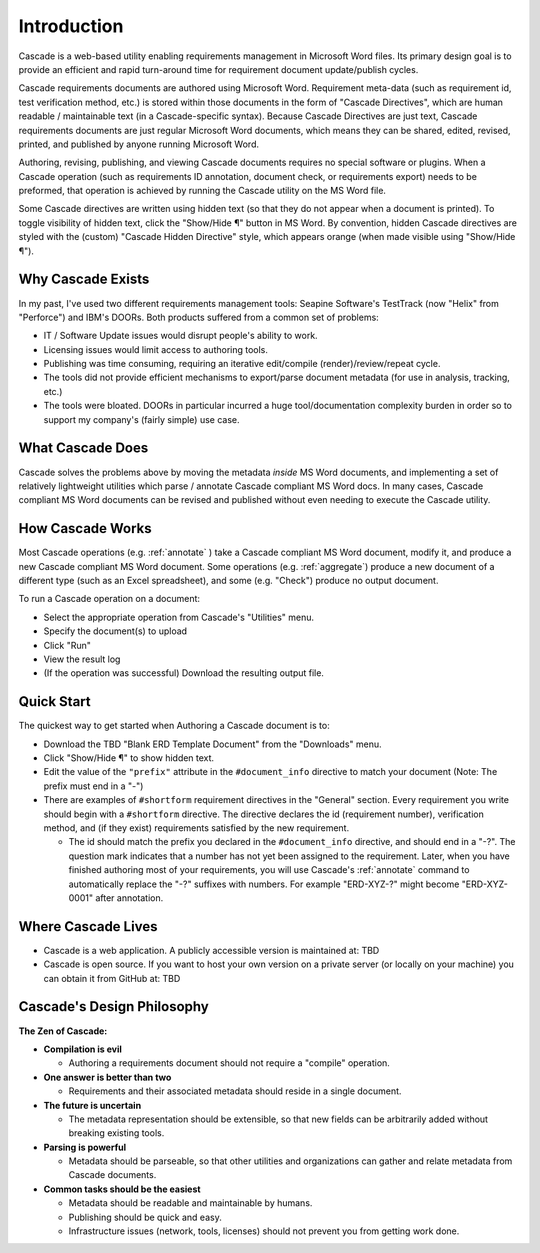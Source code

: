 

Introduction
############
.. image:: images/cascade_logo3.png

Cascade is a web-based utility enabling requirements management in Microsoft Word files. Its primary design goal is to provide an efficient and rapid turn-around time for requirement document update/publish cycles.

Cascade requirements documents are authored using Microsoft Word.  Requirement meta-data (such as requirement id, test verification method, etc.) is stored within those documents in the form of "Cascade Directives", which are human readable / maintainable text (in a Cascade-specific syntax).  Because Cascade Directives are just text, Cascade requirements documents are just regular Microsoft Word documents, which means they can be shared, edited, revised, printed, and published by anyone running Microsoft Word.

Authoring, revising, publishing, and viewing Cascade documents requires no special software or plugins.  When a Cascade operation (such as requirements ID annotation, document check, or requirements export) needs to be preformed, that operation is achieved by running the Cascade utility on the MS Word file.

Some Cascade directives are written using hidden text (so that they do not appear when a document is printed).  To toggle visibility of hidden text, click the "Show/Hide ¶" button in MS Word.   By convention, hidden Cascade directives are styled with the (custom) "Cascade Hidden Directive" style, which appears orange (when made visible using "Show/Hide ¶").

Why Cascade Exists
******************
In my past, I've used two different requirements management tools: Seapine Software's TestTrack (now "Helix" from "Perforce") and IBM's DOORs. Both products suffered from a common set of problems:

- IT / Software Update issues would disrupt people's ability to work.
- Licensing issues would limit access to authoring tools.
- Publishing was time consuming, requiring an iterative edit/compile (render)/review/repeat cycle.
- The tools did not provide efficient mechanisms to export/parse document metadata (for use in analysis, tracking, etc.)
- The tools were bloated.  DOORs in particular incurred a huge tool/documentation complexity burden in order so to support my company's (fairly simple) use case.

What Cascade Does
*****************

Cascade solves the problems above by moving the metadata *inside* MS Word documents, and implementing a set of relatively lightweight utilities which parse / annotate Cascade compliant MS Word docs.  In many cases, Cascade compliant MS Word documents can be revised and published without even needing to execute the Cascade utility.

How Cascade Works
*****************

Most Cascade operations (e.g. :ref:`annotate` ) take a Cascade compliant MS Word document, modify it, and produce a new Cascade compliant MS Word document.  Some operations (e.g.  :ref:`aggregate`) produce a new document of a different type (such as an Excel spreadsheet), and some (e.g. "Check") produce no output document.

To run a Cascade operation on a document:

- Select the appropriate operation from Cascade's "Utilities" menu.
- Specify the document(s) to upload
- Click "Run"
- View the result log
- (If the operation was successful) Download the resulting output file.

Quick Start
***********

The quickest way to get started when Authoring a Cascade document is to:

- Download the TBD "Blank ERD Template Document" from the "Downloads" menu.
- Click "Show/Hide ¶" to show hidden text.
- Edit the value of the ``"prefix"`` attribute in the ``#document_info`` directive to match your document (Note: The prefix must end in a "-")
- There are examples of ``#shortform`` requirement directives in the "General" section.  Every requirement you write should begin with a ``#shortform`` directive.  The directive declares the id (requirement number), verification method, and (if they exist) requirements satisfied by the new requirement.

  - The id should match the prefix you declared in the ``#document_info`` directive, and should end in a "-?".  The question mark indicates that a number has not yet been assigned to the requirement.  Later, when you have finished authoring most of your requirements, you will use Cascade's  :ref:`annotate` command to automatically replace the "-?" suffixes with numbers.  For example "ERD-XYZ-?" might become "ERD-XYZ-0001" after annotation.

Where Cascade Lives
*******************

- Cascade is a web application. A publicly accessible version is maintained at: TBD
- Cascade is open source.  If you want to host your own version on a private server (or locally on your machine) you can obtain it from GitHub at: TBD

Cascade's Design Philosophy
***************************

**The Zen of Cascade:**

- **Compilation is evil**

  - Authoring a requirements document should not require a "compile" operation.

- **One answer is better than two**

  - Requirements and their associated metadata should reside in a single document.

- **The future is uncertain**

  - The metadata representation should be extensible, so that new fields can be arbitrarily added without breaking existing tools.

- **Parsing is powerful**

  - Metadata should be parseable, so that other utilities and organizations can gather and relate metadata from Cascade documents.

- **Common tasks should be the easiest**

  - Metadata should be readable and maintainable by humans.
  - Publishing should be quick and easy.
  - Infrastructure issues (network, tools, licenses) should not prevent you from getting work done.